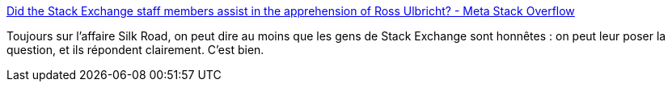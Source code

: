 :jbake-type: post
:jbake-status: published
:jbake-title: Did the Stack Exchange staff members assist in the apprehension of Ross Ulbricht? - Meta Stack Overflow
:jbake-tags: sécurité,stackexchange,_mois_oct.,_année_2013
:jbake-date: 2013-10-07
:jbake-depth: ../
:jbake-uri: shaarli/1381151642000.adoc
:jbake-source: https://nicolas-delsaux.hd.free.fr/Shaarli?searchterm=http%3A%2F%2Fmeta.stackoverflow.com%2Fquestions%2F199353%2Fdid-the-stack-exchange-staff-members-assist-in-the-apprehension-of-ross-ulbricht&searchtags=s%C3%A9curit%C3%A9+stackexchange+_mois_oct.+_ann%C3%A9e_2013
:jbake-style: shaarli

http://meta.stackoverflow.com/questions/199353/did-the-stack-exchange-staff-members-assist-in-the-apprehension-of-ross-ulbricht[Did the Stack Exchange staff members assist in the apprehension of Ross Ulbricht? - Meta Stack Overflow]

Toujours sur l'affaire Silk Road, on peut dire au moins que les gens de Stack Exchange sont honnêtes : on peut leur poser la question, et ils répondent clairement. C'est bien.
